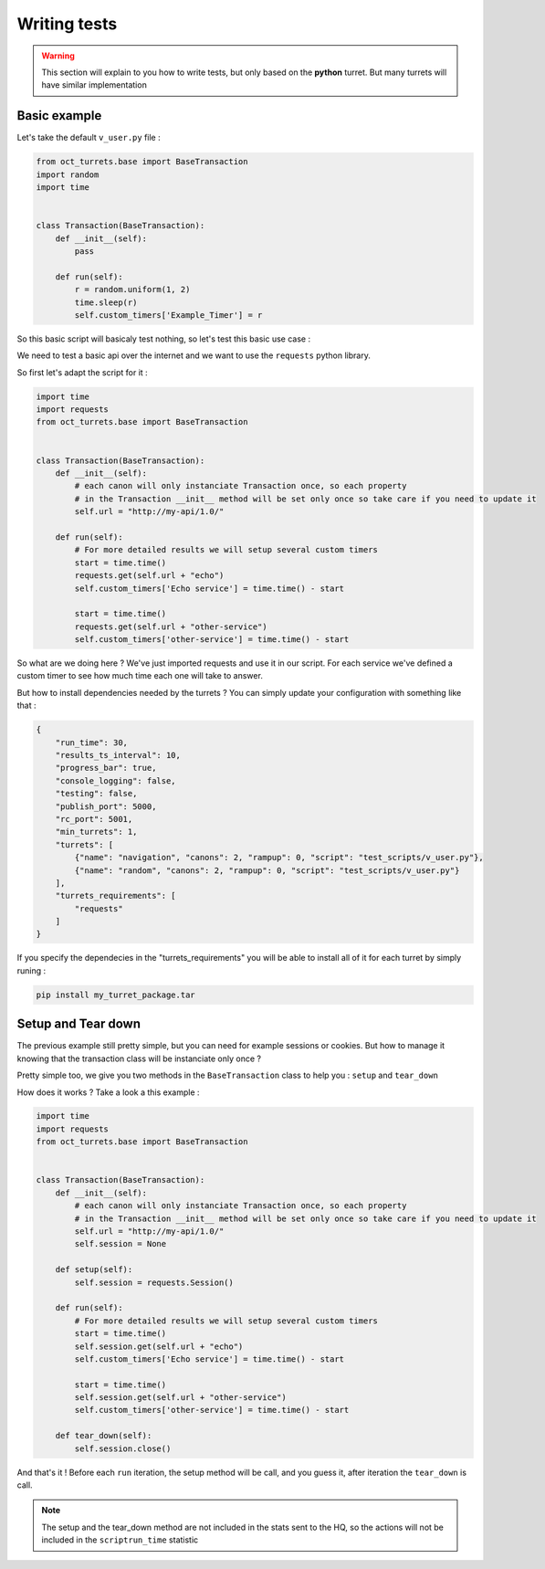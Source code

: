 Writing tests
=============

.. warning::

    This section will explain to you how to write tests, but only based on the **python** turret. But many turrets will
    have similar implementation

Basic example
-------------

Let's take the default ``v_user.py`` file :

.. code-block:: python

    from oct_turrets.base import BaseTransaction
    import random
    import time


    class Transaction(BaseTransaction):
        def __init__(self):
            pass

        def run(self):
            r = random.uniform(1, 2)
            time.sleep(r)
            self.custom_timers['Example_Timer'] = r

So this basic script will basicaly test nothing, so let's test this basic use case :

We need to test a basic api over the internet and we want to use the ``requests`` python library.

So first let's adapt the script for it :

.. code-block:: python

    import time
    import requests
    from oct_turrets.base import BaseTransaction


    class Transaction(BaseTransaction):
        def __init__(self):
            # each canon will only instanciate Transaction once, so each property
            # in the Transaction __init__ method will be set only once so take care if you need to update it
            self.url = "http://my-api/1.0/"

        def run(self):
            # For more detailed results we will setup several custom timers
            start = time.time()
            requests.get(self.url + "echo")
            self.custom_timers['Echo service'] = time.time() - start

            start = time.time()
            requests.get(self.url + "other-service")
            self.custom_timers['other-service'] = time.time() - start

So what are we doing here ? We've just imported requests and use it in our script. For each service we've defined a custom
timer to see how much time each one will take to answer.

But how to install dependencies needed by the turrets ? You can simply update your configuration with something like that :

.. code-block:: json

    {
        "run_time": 30,
        "results_ts_interval": 10,
        "progress_bar": true,
        "console_logging": false,
        "testing": false,
        "publish_port": 5000,
        "rc_port": 5001,
        "min_turrets": 1,
        "turrets": [
            {"name": "navigation", "canons": 2, "rampup": 0, "script": "test_scripts/v_user.py"},
            {"name": "random", "canons": 2, "rampup": 0, "script": "test_scripts/v_user.py"}
        ],
        "turrets_requirements": [
            "requests"
        ]
    }

If you specify the dependecies in the "turrets_requirements" you will be able to install all of it for each turret by simply runing :

.. code-block:: bash

    pip install my_turret_package.tar

Setup and Tear down
-------------------

The previous example still pretty simple, but you can need for example sessions or cookies. But how to manage it knowing that the
transaction class will be instanciate only once ?

Pretty simple too, we give you two methods in the ``BaseTransaction`` class to help you : ``setup`` and ``tear_down``

How does it works ? Take a look a this example :

.. code-block:: python

    import time
    import requests
    from oct_turrets.base import BaseTransaction


    class Transaction(BaseTransaction):
        def __init__(self):
            # each canon will only instanciate Transaction once, so each property
            # in the Transaction __init__ method will be set only once so take care if you need to update it
            self.url = "http://my-api/1.0/"
            self.session = None

        def setup(self):
            self.session = requests.Session()

        def run(self):
            # For more detailed results we will setup several custom timers
            start = time.time()
            self.session.get(self.url + "echo")
            self.custom_timers['Echo service'] = time.time() - start

            start = time.time()
            self.session.get(self.url + "other-service")
            self.custom_timers['other-service'] = time.time() - start

        def tear_down(self):
            self.session.close()

And that's it ! Before each ``run`` iteration, the setup method will be call, and you guess it, after iteration the ``tear_down`` is call.

.. note::

    The setup and the tear_down method are not included in the stats sent to the HQ, so the actions will not be included
    in the ``scriptrun_time`` statistic
